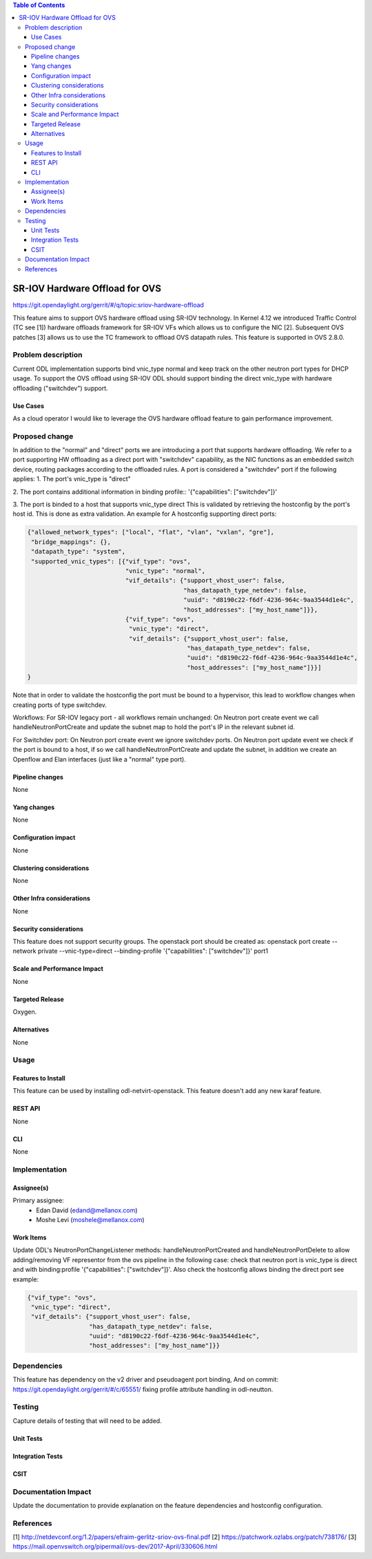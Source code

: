 .. contents:: Table of Contents
   :depth: 3

===============================
SR-IOV Hardware Offload for OVS
===============================

https://git.opendaylight.org/gerrit/#/q/topic:sriov-hardware-offload

This feature aims to support OVS hardware offload using SR-IOV technology.
In Kernel 4.12 we introduced Traffic Control (TC see [1]) hardware offloads
framework for SR-IOV VFs which allows us to configure the NIC [2].
Subsequent OVS patches [3] allows us to use the TC framework
to offload OVS datapath rules. This feature is supported in OVS 2.8.0.

Problem description
===================
Current ODL implementation supports bind vnic_type normal and keep track on
the other neutron port types for DHCP usage. To support the OVS offload using
SR-IOV ODL should support binding the direct vnic_type with hardware offloading
("switchdev") support.

Use Cases
---------
As a cloud operator I would like to leverage the OVS hardware offload feature
to gain performance improvement.

Proposed change
===============
In addition to the "normal" and "direct" ports we are introducing a
port that supports hardware offloading.
We refer to a port supporting HW offloading as a direct port with
"switchdev" capability, as the NIC functions as an embedded switch device,
routing packages according to the offloaded rules.
A port is considered a "switchdev" port if the following applies:
1. The port's vnic_type is "direct"

2. The port contains additional information in binding profile::
'{"capabilities": ["switchdev"]}'

3. The port is binded to a host that supports vnic_type direct
This is validated by retrieving the hostconfig by the port's
host id. This is done as extra validation.
An example for A hostconfig supporting direct ports:

.. code-block:: json

    {"allowed_network_types": ["local", "flat", "vlan", "vxlan", "gre"],
     "bridge_mappings": {},
     "datapath_type": "system",
     "supported_vnic_types": [{"vif_type": "ovs",
                               "vnic_type": "normal",
                               "vif_details": {"support_vhost_user": false,
                                               "has_datapath_type_netdev": false,
                                               "uuid": "d8190c22-f6df-4236-964c-9aa3544d1e4c",
                                               "host_addresses": ["my_host_name"]}},
                               {"vif_type": "ovs",
                                "vnic_type": "direct",
                                "vif_details": {"support_vhost_user": false,
                                                "has_datapath_type_netdev": false,
                                                "uuid": "d8190c22-f6df-4236-964c-9aa3544d1e4c",
                                                "host_addresses": ["my_host_name"]}}]
    }

.. end


Note that in order to validate the hostconfig the port must be
bound to a hypervisor, this lead to workflow changes when creating
ports of type switchdev.

Workflows:
For SR-IOV legacy port - all workflows remain unchanged:
On Neutron port create event we call handleNeutronPortCreate and update the subnet map
to hold the port's IP in the relevant subnet id.

For Switchdev port:
On Neutron port create event we ignore switchdev ports.
On Neutron port update event we check if the port is bound to a host,
if so we call handleNeutronPortCreate and update the subnet, in addition we
create an Openflow and Elan interfaces (just like a "normal" type port).


Pipeline changes
----------------
None

Yang changes
------------
None

Configuration impact
--------------------
None

Clustering considerations
-------------------------
None

Other Infra considerations
--------------------------
None

Security considerations
-----------------------
This feature does not support security groups.
The openstack port should be created as:
openstack port create --network private --vnic-type=direct --binding-profile '{"capabilities": ["switchdev"]}' port1

Scale and Performance Impact
----------------------------
None

Targeted Release
----------------
Oxygen.

Alternatives
------------
None

Usage
=====

Features to Install
-------------------
This feature can be used by installing odl-netvirt-openstack.
This feature doesn't add any new karaf feature.

REST API
--------
None

CLI
---
None

Implementation
==============

Assignee(s)
-----------

Primary assignee:
 - Edan David (edand@mellanox.com)
 - Moshe Levi (moshele@mellanox.com)

Work Items
----------
Update ODL's NeutronPortChangeListener methods:
handleNeutronPortCreated and handleNeutronPortDelete to allow
adding/removing VF representor from the ovs pipeline in the following case:
check that neutron port is vnic_type is direct and with
binding:profile '{"capabilities": ["switchdev"]}'.
Also check the hostconfig allows binding the direct port see
example:

.. code-block:: json

   {"vif_type": "ovs",
    "vnic_type": "direct",
    "vif_details": {"support_vhost_user": false,
                    "has_datapath_type_netdev": false,
                    "uuid": "d8190c22-f6df-4236-964c-9aa3544d1e4c",
                    "host_addresses": ["my_host_name"]}}

.. end


Dependencies
============
This feature has dependency on the v2 driver and pseudoagent port binding,
And on commit: https://git.opendaylight.org/gerrit/#/c/65551/ fixing 
profile attribute handling in odl-neutton.

Testing
=======
Capture details of testing that will need to be added.

Unit Tests
----------

Integration Tests
-----------------

CSIT
----

Documentation Impact
====================
Update the documentation to provide explanation on the feature dependencies
and hostconfig configuration.

References
==========
[1] http://netdevconf.org/1.2/papers/efraim-gerlitz-sriov-ovs-final.pdf
[2] https://patchwork.ozlabs.org/patch/738176/
[3] https://mail.openvswitch.org/pipermail/ovs-dev/2017-April/330606.html
